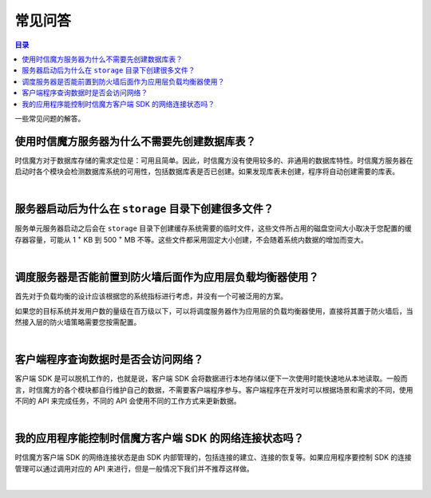===============================
常见问答
===============================

.. contents:: 目录

一些常见问题的解答。

使用时信魔方服务器为什么不需要先创建数据库表？
===============================================================

时信魔方对于数据库存储的需求定位是：可用且简单。因此，时信魔方没有使用较多的、非通用的数据库特性。时信魔方服务器在启动时各个模块会检测数据库系统的可用性，包括数据库表是否已创建。如果发现库表未创建，程序将自动创建需要的库表。

|

服务器启动后为什么在 ``storage`` 目录下创建很多文件？
===============================================================

服务单元服务器启动之后会在 ``storage`` 目录下创建缓存系统需要的临时文件，这些文件所占用的磁盘空间大小取决于您配置的缓存器容量，可能从 1 :sup:`+` KB 到 500 :sup:`+` MB 不等。这些文件都采用固定大小创建，不会随着系统内数据的增加而变大。

|

调度服务器是否能前置到防火墙后面作为应用层负载均衡器使用？
===============================================================

首先对于负载均衡的设计应该根据您的系统指标进行考虑，并没有一个可被泛用的方案。

如果您的目标系统并发用户数的量级在百万级以下，可以将调度服务器作为应用层的负载均衡器使用，直接将其置于防火墙后，当然接入层的防火墙策略需要您按需配置。

|

客户端程序查询数据时是否会访问网络？
===============================================================

客户端 SDK 是可以脱机工作的，也就是说，客户端 SDK 会将数据进行本地存储以便下一次使用时能快速地从本地读取。一般而言，时信魔方的各个模块都自行维护自己的数据，不需要客户端程序参与。客户端程序在开发时可以根据场景和需求的不同，使用不同的 API 来完成任务，不同的 API 会使用不同的工作方式来更新数据。

|

我的应用程序能控制时信魔方客户端 SDK 的网络连接状态吗？
===============================================================

时信魔方客户端 SDK 的网络连接状态是由 SDK 内部管理的，包括连接的建立、连接的恢复等。如果应用程序要控制 SDK 的连接管理可以通过调用对应的 API 来进行，但是一般情况下我们并不推荐这样做。

|
